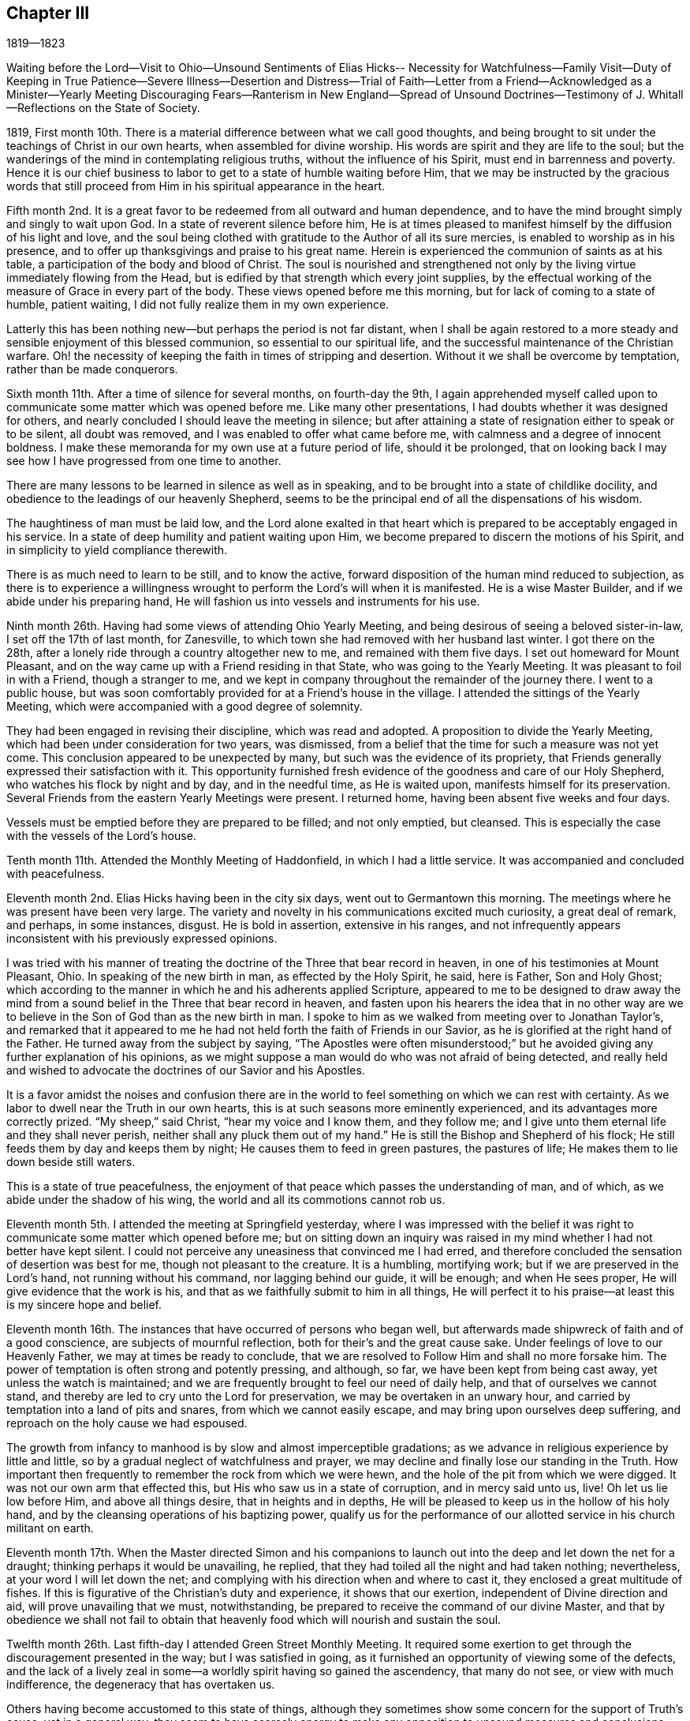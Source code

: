 == Chapter III

1819--1823

Waiting before the Lord--Visit to Ohio--Unsound Sentiments of Elias Hicks--
Necessity for Watchfulness--Family Visit--Duty of Keeping in True Patience--Severe
Illness--Desertion and Distress--Trial of Faith--Letter from a Friend--Acknowledged
as a Minister--Yearly Meeting Discouraging Fears--Ranterism in New England--Spread
of Unsound Doctrines--Testimony of J. Whitall--Reflections on the State of Society.

1819,
First month 10th. There is a material difference between what we call good thoughts,
and being brought to sit under the teachings of Christ in our own hearts,
when assembled for divine worship.
His words are spirit and they are life to the soul;
but the wanderings of the mind in contemplating religious truths,
without the influence of his Spirit, must end in barrenness and poverty.
Hence it is our chief business to labor to get to a state of humble waiting before Him,
that we may be instructed by the gracious words that still
proceed from Him in his spiritual appearance in the heart.

Fifth month 2nd. It is a great favor to be
redeemed from all outward and human dependence,
and to have the mind brought simply and singly to wait upon God.
In a state of reverent silence before him,
He is at times pleased to manifest himself by the diffusion of his light and love,
and the soul being clothed with gratitude to the Author of all its sure mercies,
is enabled to worship as in his presence,
and to offer up thanksgivings and praise to his great name.
Herein is experienced the communion of saints as at his table,
a participation of the body and blood of Christ.
The soul is nourished and strengthened not only by the
living virtue immediately flowing from the Head,
but is edified by that strength which every joint supplies,
by the effectual working of the measure of Grace in every part of the body.
These views opened before me this morning, but for lack of coming to a state of humble,
patient waiting, I did not fully realize them in my own experience.

Latterly this has been nothing new--but perhaps the period is not far distant,
when I shall be again restored to a more steady
and sensible enjoyment of this blessed communion,
so essential to our spiritual life,
and the successful maintenance of the Christian warfare.
Oh! the necessity of keeping the faith in times of stripping and desertion.
Without it we shall be overcome by temptation, rather than be made conquerors.

Sixth month 11th. After a time of silence for several months, on fourth-day the 9th,
I again apprehended myself called upon to communicate
some matter which was opened before me.
Like many other presentations, I had doubts whether it was designed for others,
and nearly concluded I should leave the meeting in silence;
but after attaining a state of resignation either to speak or to be silent,
all doubt was removed, and I was enabled to offer what came before me,
with calmness and a degree of innocent boldness.
I make these memoranda for my own use at a future period of life, should it be prolonged,
that on looking back I may see how I have progressed from one time to another.

There are many lessons to be learned in silence as well as in speaking,
and to be brought into a state of childlike docility,
and obedience to the leadings of our heavenly Shepherd,
seems to be the principal end of all the dispensations of his wisdom.

The haughtiness of man must be laid low,
and the Lord alone exalted in that heart which is
prepared to be acceptably engaged in his service.
In a state of deep humility and patient waiting upon Him,
we become prepared to discern the motions of his Spirit,
and in simplicity to yield compliance therewith.

There is as much need to learn to be still, and to know the active,
forward disposition of the human mind reduced to subjection,
as there is to experience a willingness wrought
to perform the Lord`'s will when it is manifested.
He is a wise Master Builder, and if we abide under his preparing hand,
He will fashion us into vessels and instruments for his use.

Ninth month 26th. Having had some views of attending Ohio Yearly Meeting,
and being desirous of seeing a beloved sister-in-law, I set off the 17th of last month,
for Zanesville, to which town she had removed with her husband last winter.
I got there on the 28th, after a lonely ride through a country altogether new to me,
and remained with them five days.
I set out homeward for Mount Pleasant,
and on the way came up with a Friend residing in that State,
who was going to the Yearly Meeting.
It was pleasant to foil in with a Friend, though a stranger to me,
and we kept in company throughout the remainder of the journey there.
I went to a public house,
but was soon comfortably provided for at a Friend`'s house in the village.
I attended the sittings of the Yearly Meeting,
which were accompanied with a good degree of solemnity.

They had been engaged in revising their discipline, which was read and adopted.
A proposition to divide the Yearly Meeting,
which had been under consideration for two years, was dismissed,
from a belief that the time for such a measure was not yet come.
This conclusion appeared to be unexpected by many,
but such was the evidence of its propriety,
that Friends generally expressed their satisfaction with it.
This opportunity furnished fresh evidence of the goodness and care of our Holy Shepherd,
who watches his flock by night and by day, and in the needful time, as He is waited upon,
manifests himself for its preservation.
Several Friends from the eastern Yearly Meetings were present.
I returned home, having been absent five weeks and four days.

Vessels must be emptied before they are prepared to be filled; and not only emptied,
but cleansed.
This is especially the case with the vessels of the Lord`'s house.

Tenth month 11th. Attended the Monthly Meeting of Haddonfield,
in which I had a little service.
It was accompanied and concluded with peacefulness.

Eleventh month 2nd. Elias Hicks having been in the city six days,
went out to Germantown this morning.
The meetings where he was present have been very large.
The variety and novelty in his communications excited much curiosity,
a great deal of remark, and perhaps, in some instances, disgust.
He is bold in assertion, extensive in his ranges,
and not infrequently appears inconsistent with his previously expressed opinions.

I was tried with his manner of treating the
doctrine of the Three that bear record in heaven,
in one of his testimonies at Mount Pleasant, Ohio.
In speaking of the new birth in man, as effected by the Holy Spirit, he said,
here is Father, Son and Holy Ghost;
which according to the manner in which he and his adherents applied Scripture,
appeared to me to be designed to draw away the mind from a
sound belief in the Three that bear record in heaven,
and fasten upon his hearers the idea that in no other way are
we to believe in the Son of God than as the new birth in man.
I spoke to him as we walked from meeting over to Jonathan Taylor`'s,
and remarked that it appeared to me he had not
held forth the faith of Friends in our Savior,
as he is glorified at the right hand of the Father.
He turned away from the subject by saying,
"`The Apostles were often misunderstood;`" but he
avoided giving any further explanation of his opinions,
as we might suppose a man would do who was not afraid of being detected,
and really held and wished to advocate the doctrines of our Savior and his Apostles.

It is a favor amidst the noises and confusion there are in the
world to feel something on which we can rest with certainty.
As we labor to dwell near the Truth in our own hearts,
this is at such seasons more eminently experienced,
and its advantages more correctly prized.
"`My sheep,`" said Christ, "`hear my voice and I know them, and they follow me;
and I give unto them eternal life and they shall never perish,
neither shall any pluck them out of my hand.`"
He is still the Bishop and Shepherd of his flock;
He still feeds them by day and keeps them by night;
He causes them to feed in green pastures, the pastures of life;
He makes them to lie down beside still waters.

This is a state of true peacefulness,
the enjoyment of that peace which passes the understanding of man, and of which,
as we abide under the shadow of his wing, the world and all its commotions cannot rob us.

Eleventh month 5th. I attended the meeting at Springfield yesterday,
where I was impressed with the belief it was right to
communicate some matter which opened before me;
but on sitting down an inquiry was raised in my
mind whether I had not better have kept silent.
I could not perceive any uneasiness that convinced me I had erred,
and therefore concluded the sensation of desertion was best for me,
though not pleasant to the creature.
It is a humbling, mortifying work; but if we are preserved in the Lord`'s hand,
not running without his command, nor lagging behind our guide, it will be enough;
and when He sees proper, He will give evidence that the work is his,
and that as we faithfully submit to him in all things,
He will perfect it to his praise--at least this is my sincere hope and belief.

Eleventh month 16th. The instances that have occurred of persons who began well,
but afterwards made shipwreck of faith and of a good conscience,
are subjects of mournful reflection, both for their`'s and the great cause sake.
Under feelings of love to our Heavenly Father, we may at times be ready to conclude,
that we are resolved to Follow Him and shall no more forsake him.
The power of temptation is often strong and potently pressing, and although, so far,
we have been kept from being cast away, yet unless the watch is maintained;
and we are frequently brought to feel our need of daily help,
and that of ourselves we cannot stand,
and thereby are led to cry unto the Lord for preservation,
we may be overtaken in an unwary hour,
and carried by temptation into a land of pits and snares,
from which we cannot easily escape, and may bring upon ourselves deep suffering,
and reproach on the holy cause we had espoused.

The growth from infancy to manhood is by slow and almost imperceptible gradations;
as we advance in religious experience by little and little,
so by a gradual neglect of watchfulness and prayer,
we may decline and finally lose our standing in the Truth.
How important then frequently to remember the rock from which we were hewn,
and the hole of the pit from which we were digged.
It was not our own arm that effected this, but His who saw us in a state of corruption,
and in mercy said unto us, live!
Oh let us lie low before Him, and above all things desire, that in heights and in depths,
He will be pleased to keep us in the hollow of his holy hand,
and by the cleansing operations of his baptizing power,
qualify us for the performance of our allotted service in his church militant on earth.

Eleventh month 17th. When the Master directed Simon and his companions to
launch out into the deep and let down the net for a draught;
thinking perhaps it would be unavailing, he replied,
that they had toiled all the night and had taken nothing; nevertheless,
at your word I will let down the net;
and complying with his direction when and where to cast it,
they enclosed a great multitude of fishes.
If this is figurative of the Christian`'s duty and experience, it shows that our exertion,
independent of Divine direction and aid, will prove unavailing that we must,
notwithstanding, be prepared to receive the command of our divine Master,
and that by obedience we shall not fail to obtain that
heavenly food which will nourish and sustain the soul.

Twelfth month 26th. Last fifth-day I attended Green Street Monthly Meeting.
It required some exertion to get through the discouragement presented in the way;
but I was satisfied in going,
as it furnished an opportunity of viewing some of the defects,
and the lack of a lively zeal in some--a worldly spirit having so gained the ascendency,
that many do not see, or view with much indifference,
the degeneracy that has overtaken us.

Others having become accustomed to this state of things,
although they sometimes show some concern for the support of Truth`'s cause,
yet in a general way,
they seem to have scarcely energy to make any
opposition to unsound measures and conclusions;
and thus they drag along, keeping up something of the form,
without knowing the power to be in dominion.
A little service in the second meeting,
opened the way for me from under a cloud which had rested on me for several months.

My way was shut up during that period for any public service,
although I was frequently favored with instructive
openings in relation to the Christian warfare,
and would be almost ready to conclude they were designed for others;
but as I kept patiently waiting for a satisfactory evidence, they gradually disappeared.

These dispensations are comparable to a state of death and burial:
out of which nothing but the same quickening power that reanimated Lazarus,
can raise the soul and qualify it for service in the great cause;
and this He will certainly do, as we endeavor to keep the faith,
waiting upon Him for his appearance.
"`I am the resurrection and the life; he that believes in me, though he were dead,
yet shall he live; and whosoever lives and believes in me, shall never die.`"

The life of these, though not visible to themselves, is hid with Christ in God;
and in these seasons, some may be ready to conclude,
as Martha did respecting her brother, that all hope of restoration to life is lost,
and by this time they have become offensive.
They may suppose that Divine Goodness has seen them unworthy of his gifts,
and consequently He has wholly taken them away.
But let none of the tribulated followers of Christ cast away their confidence in Him.
Although He is called the Lord that hides his face from the house of Jacob,
He has never said to his wrestling seed,
"`Seek you my face in vain;`" but when the end of these necessary baptisms is attained,
He will again appear to their unspeakable comfort, renew their faith,
and clothe them with fresh qualification to sing of his mercies and of his judgments.

1820+++.+++ Third month 30th. The Monthly Meeting having been
brought under religious exercise on account of the frequent
absence of some of the members from many of our meetings,
believed it right to separate a few Friends to take the concern in charge,
and as was opened to visit the objects of it.
When we sat down together, a sense of our weakness and poverty was felt;
but believing that as our dependence was steadily placed upon Him who declared,
that if two of his disciples agreed touching anything they should ask in his name,
it should be done for them of his Father,
He would grant the requisite ability to discharge the duties He required of us,
we proceeded in making the necessary arrangements for the performance of the service;
and so far as I have been a witness, there was reason for humble thankfulness,
for the timely manifestation of his goodness, in covering our hearts with love,
and furnishing matter for the different states of the visited;
with whom we were favored with some seasons of great tenderness.

Sixth month 11th. On reviewing our progress in the above-mentioned visit,
I believe it was peculiarly useful to myself.
It afforded an opportunity of experiencing the gentle openings of Truth,
at times when nothing else could supply ability
to discharge the service which was laid upon us;
thereby strengthening our confidence in the alone Arm of saving help,
and showing that however destitute we may feel,
as we are rightly introduced and engaged in his work,
He will not fail in due season to show Himself strong on the
behalf of his children whose trust is in Him alone.
He will string their bow and cover their heads in the time of every battle,
and cause them to rejoice in his unmerited goodness and condescension.
Oh! that all who are employed in his service, would hold fast their confidence,
not daring to go forth without the evidence of his preparing power,
but firmly possess their souls in patience until the evidence is given;
and then their bow would not be turned backward,
nor would they fail to perform the work to which He has sent them.

For lack of keeping the word of the Lord`'s patience,
how are many warming themselves with sparks of their own kindling,
and thereby not only reaping the reward of poverty and sorrow,
but bringing into disrepute the precious cause,
and the dignified office of a Gospel minister,
in which they profess themselves to have a part.
Neither the most extensively gifted, nor those of the largest experience,
have anything of their own to communicate which can really profit the people.
All must reverently wait upon Him, without whom they can do nothing;
and it is only as He opens the spring and causes it afresh to flow, that any,
the least or the greatest, are authorized and qualified,
to attempt to minister to the states of others.

Sixth month 18th. The Meeting for Sufferings was held on the 16th, which I attended,
having been appointed by the late Yearly Meeting to supply a vacancy.
It was an interesting occasion.
The degree of responsibility which is attached to that body is weighty.
They seem like the guardians of the principles and character of the Society,
in relation to its publications,
and its appearance before the world in vindication of our civil and religious rights,
and the rights of the oppressed who are unable to plead their own cause.

Seventh month 16th. Several weeks past have been a time of
much stripping of all qualification for religious service.
Such seasons are abundantly necessary for me,
in order that I may from real experience and feeling,
become effectually convinced that He who puts forth his own sheep and goes before them,
is the only Source from which ability can be derived for any good word or work.
Nothing so indelibly stamps the conviction of this,
as the withdrawal of his sensible presence.
When this is the case, our situation resembles Mount Gilboa,
where David wished there might be neither dew nor rain, nor fields of offering.

Those seasons would no doubt be shortened if we adhered
faithfully to the Captain of our salvation.
But how apt are we to become weary of a state in
which all our building seems to be taken down,
and all capacity that was heretofore furnished for the work seems to be almost lost.
Were it not for a secret confidence in the Lord`'s unfailing goodness,
the hope of its restoration must be entirely abandoned.
He that walks about as a roaring lion, seeking whom he may devour,
is also not lacking in attempts, through his subtle insinuations,
to destroy the love and unity which has been felt with the brethren,
and which seems the only remaining stay to the tossed mind.
But all bitterness and evil surmising must be purged out,
and we brought to dwell under the covering of that charity which thinks no evil,
and enables to bear patiently the reproaches or unfavorable opinions of others.

Eighth month 21st. Until yesterday I had been silent in our meetings, nearly three months.
My mind has not, through that period, been without encouraging and instructive openings,
but I did not feel authorized to communicate them;
although sometimes almost ready to conclude they
were designed for others as well as myself.
But carefully waiting for a satisfactory evidence of this,
they have been gradually withdrawn,
and the persuasion has generally remained that silence was properly my duty.
Sometimes I thought perhaps I should no more be called on to expose myself in that way,
though I had no reason to doubt the propriety of my previous steps in this work;
yet the floods of temptation were such,
that I had not always kept the faith so as to have my thoughts
sufficiently brought into captivity to the obedience of Christ,
and therefore I should not be favored with a qualification to
advocate the power of Divine Grace in enabling to resist temptation,
and thus tread down the enemy in all his approaches.

Purity of heart is unquestionably a necessary preparation for the Lord`'s work;
and it is an abominable sentiment that a man may
be a minister and servant of Jesus Christ,
while he is trampling upon his holy law written in the heart, serving his own lusts.
We must in a good degree experience the work of regeneration,
before we can expect to be entrusted with his gifts for the edification of the church.
After He has given the gifts, if any man sin we have an advocate with the Father,
even Jesus Christ the righteous, who knew no sin.
In his adorable condescension, He is pleased, upon unfeigned repentance,
to blot out our misses and transgressions, restore us to his favor,
and again clothe with authority to preach the glad tidings of the gospel of salvation.

Ninth month 27th. Several weeks past a malignant fever has prevailed in this city,
which proved mortal in most of the cases.
They were not numerous,
yet it was found necessary to remove the inhabitants
from the neighborhood where it first appeared,
and to fence in the district.
It was a little distance from my store, and on the night of the 26th of last month,
I was attacked with the disease, and confined about twelve days,
greater part of the time to the bed.
Reflecting upon the uncertainty of the result,
and the instances of my unfaithfulness which presented, my situation felt truly awful.
I remembered the description of those who had eaten and drunk in the Lord`'s presence,
partaken of his teachings, and had cast out devils, and performed many wonderful works;
but for lack of keeping their integrity to the end,
received at last the awful sentence of separation from his holy presence.
I seemed to be in company with the spirits of those unfaithful servants.
The sun was turned into darkness and the moon into blood,
the heavens passed away like a scroll,
and every mountain and island was removed out of its place.
The beams of the Sun of righteousness were entirely withdrawn,
and the sentence of death seemed to have gone forth.
All my former experiences were perfectly obliterated,
and there appeared nothing left upon which I could ground any hope of happiness.

After passing several days of darkness, distress and uncertainty,
a glimmer of hope that this was a dispensation for my refinement,
was produced by the presentation of those expressions: "`The kings of the earth,
the great men, and the mighty men, hid themselves.`"
I saw that everything "`high and lifted up,`" had now disappeared,
and I was ready to surrender all that the Lord`'s controversy was with,
if I should be again entrusted with time to perform the
duties that yet remained to fill up my allotted measure.
I think I never passed through a season,
wherein every feeling of Divine good was so entirely removed.
After some time, my hope and confidence in Divine mercy were gradually restored.
Some passages of the Scriptures were opened, and the views I was again favored with,
of the humility and purity indispensably necessary for a minister and servant of Christ,
raised the belief that the Divine hand was still at work.
The language that perhaps "`This sickness was not unto death,
but for the glory of God,`" raised a further hope that I was not cast off;
but that He would again have mercy, and that it would prove the means for preparing me,
more acceptably to come up in his service.
For if these were his fatherly dealings for my purification, though in judgment,
He had not entirely forsaken me,
but in due time would again manifest Himself to my comfort and rejoicing.

A few days after the crisis of the disease, I began to take nourishment,
and when sufficiently restored, went to my brother`'s, at Springfield,
to recover my former strength.

Twelfth month 24th. In the revelations made to the apostle John,
he had a view of those who had come through great tribulation,
and had washed their robes and made them white in the blood of the Lamb.
This vision was corroborative of the testimony of our blessed Lord to his disciples:
"`In the world you shall have tribulation,`" but He immediately adds, "`Be of good cheer,
I have overcome the world.`"
It is in this path the righteous have trodden in all ages,
and it is only by faithfully adhering to the invincible Captain of salvation,
that any of the present or of any succeeding day,
will be enabled to walk in their footsteps.
There are seasons of bitter trial, and dispensations peculiarly abasing,
which are necessary for our humiliation and refinement,
and which we have need to recollect during their operation, are nothing new.
But oh! the reluctance we feel at taking these cups.
How many start aside at the presentation,
and seem determined to walk no more with their Lord.
Such, if they persist, will be cripples all their lives;
they cannot attain to the measure of the stature of the fulness of Divine power,
which He would bestow, where simple obedience accompanies all his requisitions.

In our meeting last fourth-day, the 20th, I felt an intimation to kneel,
which after a time of shrinking, was given up to.
It was such a trial as I had never before experienced.
I was favored to get through,
though under such feelings of great unworthiness and deep mortification,
that afterwards I thought if the elders were to inform me they
were now satisfied I had no part in the ministry,
it would be sufficient to induce me to refrain hereafter from appearing in that way.
Although very little sense of Divine power seemed to accompany my
mind in the performance of what I believed was the Master`'s requiring,
I have not felt anything like condemnation,
but a desire to be more steadily devoted to his service,
that in childlike simplicity I may comply with his commands,
however foolish the work may appear in the eye of worldly
wisdom--this must all be mortified and laid in the dust.

1821, Second month 4th. This morning we had a stranger at our meeting.
In his testimony he told us his mind had been much exercised for several days past,
under a belief that considerable change would be made among us in this place.
Many who were as spiritual fathers and mothers would be removed;
and he wished the younger part of the Society might manifest
the desire Elisha did to continue with his master Elijah,
so as to bear up their hands during their stay amongst us; and that as he did,
we also should be engaged to desire that a double
portion of the good Spirit which had influenced them,
might rest on their successors.

It is consistent with Infinite Wisdom in his dealings with his children,
to strip them at times of the armor which He had furnished for his work,
and to draw their attention to the state of their own minds;
that having been engaged to promote the cultivation of the vineyards of others,
their own may not be neglected.
In this dispensation it is necessary to watch against the feeling of impatience,
so as to be induced to seek after something,
to supply the loss which is experienced by the removal
of that portion of exercise we have had for others,
and in which we have been furnished with suitable matter for them and food for ourselves.
Here it is necessary to keep the faith and the patience of the saints;
in which we shall be enabled to resist temptation,
and be prepared to receive our Lord at his coming,
who will pronounce those servants blessed, whom He shall find watching.

25th. Several days ago,
I had some instructive conversation with my beloved father respecting the ministry,
and the present very depressed state of our religious Society.
The falling away among us of many,
who had been divinely favored with gifts for the edification of the church,
and perfecting the work assigned them,
appeared to me to have produced a slight estimation of these gifts,
and to create the opinion that very little dependence
was to be placed upon those occupying this station;
as such sorrowful evidence had been given of great
instability in some who had made high profession,
and preached much against the defects of others.
He remarked that the degeneracy was not greater than among the Jews;
and yet the prophets, by faithfulness to the Heavenly Leader,
were enabled to stand their ground,
and boldly declare against the corruptions of that day.
That a gift in the ministry was more important than any other.
By living in the gift, keeping daily under religious exercise,
so as to be prepared to act whenever the gift opens any service, and in simplicity,
without creaturely contrivance or adorning, yielding obedience thereto,
we may experience a growth, and be instrumental in building up the waste places of Zion.
On the other hand, if we keep not close to our gifts, we may miss of a growth,
and become the means of introducing a lifeless, windy ministry into the church,
which may bring people into a form of godliness, but without the power.

Fifth month 10th. When we seem a little to have left that
innocency and childlike dependence which is essential to those
who desire to be the faithful companions of a crucified Lord,
He in whom are hid all the treasures of wisdom and knowledge,
sees proper to vary his dispensations in order
to bring back and to show us by experience,
that safety is only to be witnessed through
close watchfulness and entire reliance upon Him.
In our meeting on first-day morning the sixth,
a number of instructive views passed before my mind,
in relation to the fearful condition which those will be found
in who have been living as without God in the world,
when He rises up to judgment and also regarding the
fallacy of cherishing any disposition or practice,
opposed to the humility and self-denial of Christ;
to which seemed applicable his declaration,
"`Every plant which my heavenly Father has not planted shall be rooted up.`"

As has been the case before, these openings disappeared without leaving much impression,
and a time of wrestling with floating thoughts,
in order to get to a place of steady waiting, ensued.
Towards the latter part of the meeting, that expression again came up,
producing the sensation of duty to communicate it,
accompanied with the reluctance to engage in the awful work.
I endeavored to wait for the perturbation to subside, that if anything was said,
it might be with proper deliberation; and when the word seemed to be in my mouth,
I stood up and repeated the above expression of our Savior, with some little addition;
but as I waited in expectation that further matter would be furnished,
as it had been at other times, to my admiration, the prospect died away,
with all ability to say a word.
A declaration of the Most High, respecting his own Divine character presented,
but fearing to utter anything as in his name, without feeling his authority,
and thus be liable to the query, "`Who has required this at your hand?`"
I omitted it and stood silent for some little time,
and then closed with a short observation in reference to the passage I had recited,
and sat down.
I felt quite calm, and, though without seeing how I had missed my way,
concluded the affair had laid me open to criticism, and perhaps just censure;
but I believed it best to submit quietly to all the consequences;
not doubting that if I labored to keep near to Him whom I desired to serve,
it would prove useful in the end.

When an opportunity occurred, I made the enquiry of my beloved parents,
whether they did not think I had missed in some way?
My father, in a tender manner replied, it was best not to dwell too much upon it;
what I had said was not unsound,
and it was our duty to endeavor to keep near to the gift,
and in simplicity to yield to its requiring.
He had found in his services, that to begin low and gradually to rise,
as the opening strengthened, was safest.
This led me to apprehend I had spoken too loudly and strongly,
from a degree of excitement, and that might have been one cause of closing the opening,
if there was no other.
How necessary is it for all who have been in measure cleansed by his sanctifying Word,
carefully to guard against the subtlety of the enemy in all his presentations,
lest they thereby become wounded;
and in the day when they should have on their armor to engage in the Lord`'s cause,
they may find that He is not with them,
as He was wont to be in seasons of greater tenderness,
and more faithful obedience to his will.

After the above event,
I received the following note from a tender-feeling Friend in the ministry:

'`Dear Friend,

If I was capable of feeling with you this morning,
I supposed the opening closed unexpectedly;
and am free to tell you it has several times been my case: when I have risen,
as I thought in the clearness, the opening has suddenly closed,
and I have taken my seat in much self-abasement,
and been brought into deep searching of heart.
But as I have endeavored to yield myself to the all-wise disposal of Him,
who knows the motive for action better than we know it ourselves,
I have found them instructive lessons.
He condescends to make use of the means best calculated to humble our proud natures,
and promote our purification,
and furtherance in the way and work whereunto He has called us;
making us fully sensible from where comes our sufficiency,
that we may draw all our supplies from the alone sure Source of strength and consolation.

For verily the applause or the reproaches of men,
will avail but little in the hour of trial.
I feel my own littleness, and am aware that my experience is small,
but desire your encouragement and preservation in the Truth.

Your affectionate Friend,

S+++.+++ H.

27th. Living near the river,
I have often observed great care is taken by the seamen when they come into port,
to secure their vessels properly at the wharf.
While they are thus riding in deep water, although high winds may arise,
creating much agitation in the unstable element, they remain uninjured.
Equal caution is manifest when they are about taking their departure.

All parts of the rigging are put in complete readiness; the fasts are gradually loosened,
and the proper time is watched to detach the last mooring,
in order to guard against running in contact with other vessels,
and thereby damaging themselves and others.
When they have satisfactorily made the stream,
the commands of the pilot must be strictly
observed to keep from grounding on either shore.
This caution is necessarily observed in vessels of all dimensions,
in proportion to their size and importance.
These circumstances conveyed instruction to me on the subject of the ministry.
When the mind is in a state of rest,
the first openings of Truth may produce a slight
impression of the service to be performed;
or an introduction into a painful labor after the life of Truth,
under a conviction of our inability to do anything for ourselves or others,
may tend to let the mind down into a view of its own weakness.
These sensations seem like loosening it from its moorings,
and beget a willingness to do anything that the Lord may require.
Sometimes these openings are taken away and seem lost,
and are followed with the apprehension they will not reappear.
But He in whose hand the work is, knows when to put forth his own.
He gently brings the concern up with more life and clearness,
until the word is in the mouth,
and we feel released from all impediment to communicate
what the Lord may gradually open before us.

If this preparation is not carefully waited for, either the Gospel may not be preached,
or the instrument labor with pain to himself, or to those who hear him.
It is of great importance to wait for, and to move in the Lord`'s time.
Then shall we be enabled, through humble reliance upon Him,
faithfully and acceptably to comply with all his requirings,
in the prosecution of this truly weighty and awful work.

Sixth month 6th. Last week my brother Thomas and myself, went to John Comfort`'s,
in Bucks county, and attended the Quarterly Meeting held the 31st. The lack of faithful,
skillful standard-bearers, who know how to keep their places in patience,
appeared evident.
A meeting may be easily drawn from a solid, gathered state,
by hasty and unadvised interference and creaturely activity.

Seventh month 26th. There are seasons in which it is peculiarly
needful to profit by the exhortation of Paul to Timothy:
"`You therefore endure hardness as a good soldier of Jesus Christ.`"
We cannot suppose he wished him to become callous and
insensible to the natural effect on his feelings,
of those things which are hard to bear, but that he might attain to that state of quiet,
firm standing, in which he could patiently endure them,
without being in danger of making shipwreck and becoming cast away.
When little encouragement is to be derived from others,
and the soul is closely beset with tossing,
and is tempted to apply to the creature for relief and consolation,
how needful is it to feel after a renewal of the invincible faith,
by which we may be enabled to possess the soul in patience, and to stand still,
confiding in the eternal arm; in the belief that according to his ancient goodness,
the Lord will appear in due time for our help,
and enable us to tread Satan and all his presentations under foot,
and to ascribe unto the Lord God, the power and the glory,
and the right to rule and to reign in the hearts of all his rational creation.

Ninth month 9th. Within the last two months I have passed through several close trials,
which I hope terminated to my advantage.

The enemy of all righteousness seeks to destroy
the precious birth which is of Divine begetting.
It matters not to him by what means and unless those who are
the disciples of Christ keep steadily upon the watch,
he may even delude them under the pretext of religious
concern for the preservation of an individual,
to speak of his defects, or to represent actions which he has done innocently,
in such a manner to another, as to create an unfavorable prejudice against him,
and thereby block up his way for the free exercise of his gift.
What mischief would be prevented, if the Divine exhortation was always complied with,
under the clothing of a restoring spirit: "`If your brother shall trespass against you,
go and tell him his fault between you and him alone.`"
Many surmises respecting actions and motives would prove unfounded,
and the precious unity of the Spirit be preserved and strengthened.
But through all my besetments and plungings, gracious Goodness was near,
and manifested itself for my help; and when the tempest beat high,
at times the Master commanded a calm;
furnishing renewed ability to rise above all the swellings and raging of the enemy,
and to put my trust in Him alone, who tenderly watches over his flock,
and preserves it by day and by night.

16th. The goodness and mercy of our Heavenly Father are
often manifested in visiting us with his love and life,
even at times when we have not as faithfully kept his command as we should;
giving us a share of the work in his vineyard,
and thereby engaging us to bow before Him in gratitude and humility.
What cause have we reverently to acknowledge his long suffering and kindness toward us,
in plucking our feet out of the miry clay,
and setting them upon a Rock that is higher than we, again establishing our goings,
and putting a new song into our mouths,
even praises to his great and everlastingly worthy name.
I feel desirous to increase in dedication and obedience to Him;
so that everything that denies may be escaped,
and my heart be made and preserved a temple for his holiness to dwell in.

1822,
Second month 3rd. The Monthly Meeting having recommended me to the care of
the Quarterly Meeting of Ministers and Elders in the Eleventh month last,
after holding the subject under its consideration,
I was yesterday acknowledged a minister by that meeting,
and acquainted with its conclusion this morning, by two Friends,
nominated for the purpose.
No station in the church will exempt us from temptation.
Poverty has been my clothing,
and the evil one has not been lacking in his
presentations in order to draw the mind from the watch,
and render it unfit for the reception of heavenly good.

Third month 1st. The ministry of the Gospel is a deep and weighty work.
Many baptisms and mortifications are often necessary,
to prepare the creature to minister altogether from the gift,
and unreservedly to attribute the praise and the
power to Him from whom alone it is derived,
and to whom it belongs.

These dispensations are ungrateful to our natural feelings.
Abasement and insufficiency in ourselves, manifested to the view of others,
seem the opposite of that ability with which the creature delights to be furnished,
and which the great Head of the church, at times, graciously affords,
but for wise purposes, also sees proper to withhold in a great degree,
even when a necessity is imposed to stand forth in the work.
In such case it is difficult to see the right stepping stones;
and if we do not abide under the cross, we may utter what He does not give;
which confuses the mind, exposes our impotence, and fails to profit the people.
I think this was my own case, in some measure, about two weeks back.
It had a humbling effect, producing conviction of my utter incapacity for the work,
only as the Lord is pleased renewedly to endow with
fresh qualification and matter for the service.

Fourth month 21st. During the past week was held our Yearly Meeting.
On the previous seventh-day I attended that for ministers and elders,
the first Select Meeting I have sat in.
The answers to the queries would indicate a sound substantial ministry among us;
but it is sorrowful to believe that they do not all give a just view of its state.
There is much passed off upon the people for Gospel ministry,
which is no better than the divination of man,
having its origin in his will and contrivance.
Many are deceived with it,
for lack of having access themselves to that which is within the veil,
and would give a true sense of what is, and what is not of the pure Truth.

While the minds of people are outward, looking for words,
and ministers are not careful steadfastly to keep in their tents,
until the true Shepherd puts forth and goes before,
but are seeking to gratify the itching ear and their own unruly tongues,
we shall have a ministry of words;
which though amusing to the multitude and tickling the vanity of the preacher,
will eventually land both in confusion and barrenness.

Our beloved Friend, George Withy, from Frenchay, near Bristol, England, was with us,
and faithfully bore testimony to the ancient foundation
on which the Church of Christ is built,
and to the doctrines of the everlasting Gospel;
cautioning Friends against airy flights into the region of speculation;
and declaring that however some may soar, as among the stars,
or build their nests as with the eagles, the Lord in his time would bring them down,
and lay their honor, (if honor it might be called,) in the dust.
It was now a time of peculiar trial, permitted to come upon us;
but as we dwelt in the everlasting patience, the time would again come,
when the Lord would take his work into his own hands, and it should again be said,
"`The Lord`'s power is over all.`"

We got through the business of the meeting for discipline in a pretty satisfactory manner.
In all the sittings a degree of weight and solemnity was felt,
although in one a spirit of darkness got up, through the unadvised interference of a few,
as well as the unsavory doctrine one of them held forth.
Several important subjects were brought before the meeting.
A committee, which had been appointed to visit the Quarterly and Monthly Meetings,
made an explicit report of the state of things within our borders,
exhibiting evidence of great declension from the life and power we make profession of.
The propriety of endeavoring to advance our testimony against the distillation,
trading in and retailing of spirituous liquors,
was called into view by a minute from Maddonfield Quarterly Meeting,
and the subject was recommended to the weighty attention of subordinate meetings,
which were desired to report the result of their labors.

Seventh month 17th. Under an apprehension it would be proper
for me to attend the meeting at the Twelfth Street house,
last first-day morning, I went to it.
It was a trial, but being desirous to be wherever it was my place,
I gave up to the impression, though not without various thoughts how it might terminate.
In the course of the meeting,
there seemed to me much lack of a real sensibility on
the important object for which we had convened.
The minds of some seemed outward,
and destitute of that travail and exercise of spirit which must be maintained,
in order to experience the arising of Divine life and virtue in themselves.
As these thoughts and sensations continued with me much of the time,
I believed it right to stand up, and as it might be opened before me,
express the views we hold of the nature of Divine worship,
and the requisite preparation for its right performance.
There was something of the openings of Divine life experienced;
but not keeping sufficiently low, I got, as I apprehended afterward,
a little from the gift, and expressed a sentence or two, which though sound,
yet lacked the savor of life;
and on sitting down I was apprehensive that very little
baptizing influence had accompanied my testimony.

I was almost a stranger in the meeting, having but seldom attended it,
and felt mortified and concerned lest I was
instrumental in ministering to a state of death,
painful to those who are preserved alive in the Truth.
On returning home and reflecting upon what had passed,
I gave way to the suggestions of the evil-one to such degree,
that I became carried away with his insinuations.
My pride was mortified with the belief,
that those at meeting must have seen my inability for the work,
and I concluded it was evident I was unfit for the ministry.
Under much distress, and fear lest I might be drawn from the true foundation,
my secret petitions, through an interval of tenderness, were put up,
that He who only could preserve from falling, would be round about,
and still keep the swellings of temptations from overpowering me.
I hope the instruction conveyed under this occurrence will not be soon forgotten.
The repetition of such is very undesirable to the unmortified pride of man,
and doubtless would be less frequent if we dwelt in the valley of humility,
keeping a watch over that tendency in us to be exalted by the favors conferred;
not to feed our pride, but for the honor of his great Name who immediately bestows them,
and for the advancement of his cause in the earth.

About a week afterward I met a beloved elderly Friend,
and told him of the distress I had passed through,
from the apprehension that my appearance at their
meeting was not accompanied with the savor of life,
as gospel ministry ought to be.
He was very tender of me,
and gave me to understand that it had not given him any uneasiness.
So I hoped that, in part, my distress had been produced through the buffetings of Satan.

Ninth month 17th. In the course of the last five years,
a few members of our religious Society in the Eastern States,
having indulged a disposition to think themselves wise above what is written,
fell into the practice of spiritualizing many parts of
the Holy Scriptures which have a literal meaning.

Differing from their Friends respecting some passages,
and imagining they had attained to greater light and experience,
they pretended that as every one had the light in himself,
their supposed revelations were not to be submitted to the judgment of others,
as any criterion of their correctness.
Their pretensions were plausible in the view of those
who were unacquainted with the delusions of Satan,
and as they could make long speeches with feigned words and high sounding sentiments,
they deceived some into the opinion that they were to revive
the ancient principles and spirituality of the Society;
from which, they averred, it had now lamentably degenerated.
At first their real sentiments were much concealed;
but as they became exalted in their own conceit, and the childlike state,
in which alone there is safety, was lost, they grew more bold,
their errors more apparent, and they denounced the Society generally, as corrupt;
and some went so far as to pronounce individuals as cursed.
They were labored with by their friends for their preservation and recovery,
but to little effect; they alleged that they could see the states of others,
but such were their attainments, that others could not comprehend them.

All kind of restraint was irksome.
They pronounced the discipline mere tradition,
and useless to those who had a spiritual guide;
meetings of ministers and elders were compared to synagogues of Satan,
where the power and influence of mystery Babylon were peculiarly exerted.
Thus a disposition was openly manifested wholly to disregard the order of the Society,
and to set at defiance the government and subordination which must be maintained,
to preserve a religious body from anarchy and confusion.

Several of those people having run out in principle, and in their unbecoming conduct,
given great disturbance to some meetings, they were finally disowned.
But the delusive spirit which actuated those persons,
was not slain or banished from our borders.
It is covertly at work in other Yearly Meetings, sowing the seeds of disorganization,
and laboring to destroy the faith of the members
in the fundamental doctrines of the gospel,
as laid down in the New Testament,
and professed and fully believed by our religious Society from its rise.
And what adds to the mournful consideration, is,
that many who have been divinely visited, and in measure obedient to the visitation,
do not believe this to be the case; but are giving their strength to that spirit,
which it is much to be feared has gained the ascendancy
in some persons of influence in the Society.

Efforts have been made to lay waste the faith of Friends,
in the divinity and atonement of our Lord Jesus Christ,
and in the Divine authority of the Holy Scriptures;
doubtless for the purpose of destroying them as a test of doctrines,
and to make way for the introduction and more easy spread of infidel sentiments.

The qualifications and authority, which through long faithfulness to the Truth,
have been given to some by the blessed Head of the church,
for the care and edification of others, are by these unsound and disaffected members,
considered an arbitrary assumption of power.
Although well acquainted with the leadings of the true Shepherd,
if such experienced Friends unite in opposing the disorganizing
attempts of the enemies of wholesome government and sound doctrine,
they are considered as dangerous to the religious liberty of the members of the Society;
while their concern and labor are designed to guard it
from licentiousness of principle and practice.

It is a time of peculiar trial,
in which it is truly needful for every sincere-hearted
disciple to have his loins girded and light burning,
waiting and watching for the coming of his Lord.
Unless our hearts are kept pure and faithful to Him,
we shall not be prepared to meet Him at his coming; and it is only when He appears,
that ability is received to advocate his cause availingly,
and to exalt the Truth and its blessed testimonies, over all unruly spirits.

Eleventh month 20th. Last first-day I attended Darby Meeting.
The advantages of a humble, dedicated state of mind,
carefully leaning on the gentle openings of the Shepherd of Israel, were experienced,
to my comfort and the renewal of faith in his goodness and all-sufficiency.

Twelfth month 14th. Elias Hicks having been set
at liberty by his Monthly and Quarterly Meetings,
to visit parts of our Yearly Meeting, and to attend Baltimore Yearly Meeting,
he arrived in Philadelphia the 7th of this month.

The following testimony was drawn up by Joseph Whitall,
a minister who was remarkably well versed in the doctrines of our religious Society,
as set forth by Robert Barclay, and other ancient Friends,
and a most firm and steadfast believer in them:

"`Having attended the last Yearly Meeting at New York, I heard Elias Hicks declare,
in a public testimony, in a large meeting in the North House,
that '`The same power that made Christ a Christian must make us Christians;
and the same power that saved Him must save us.`'
Being very uneasy with the doctrine,
I took a private opportunity to state to him my uneasiness.
I informed him that for several years,
reports had been in circulation unfavorable towards him, and that on those occasions,
I had vindicated his character, from a belief that he must have been misrepresented;
until last fall I met with a piece in writing, said to be from his pen,
in which he called Christ the Jewish Messiah; that He was only the Savior of the Jews;
and that He was not the Son of God, till after the baptism by John,
and the descent of the Holy Ghost.
To this I offered my objections as unscriptural; but he justified them.
He also declared that he considered it a matter of the greatest
encouragement to believe that Christ was no more than a man,
for if he were anything more, it would destroy the effect of his example to him.
He admitted that he had not, till of latter time,
held up the doctrine that Christ was liable to fall like other men.

When I quoted the testimony of John, that the Word was made flesh,
(or took on flesh,) he said it was impossible.
I offered my sentiment, that if he persisted in preaching these doctrines,
so contrary to the Scriptures, and the testimony of our ancient Friends,
it would produce one of the greatest schisms that had ever happened.
He allowed it would produce a schism, but that it would soon be over,
for he believed his doctrine must and would prevail.
Seeing that we differed so widely in sentiment on these points,
I proposed to him to have a few solid Friends, ministers and elders, convened,
that a discussion might be had; but he would not consent thereto;
saying that he was so confirmed in his sentiments, that he should persevere therein,
let the consequences be what they might.`"

Signed, Joseph Whitall.

Philadelphia, Twelfth month 12th, 1822.

On fifth-day, the 19th, E. Hicks attended Green Street Meeting;
said much that was very exceptionable,
as it evidently tended to lower our Savior to an equality with his servants,
and also to lessen the authority of the Holy Scriptures.

Twelfth month 26th. E. Hicks left the city yesterday morning.
It seemed removing a weight of anxiety from our minds,
and if his principles would vanish as easily, the relief would be still more complete.

1823,
First month 5th. It is mournful to reflect upon
the present state of our religious Society,
in many places.
While there is preserved a large body of substantial Friends, many others,
deeply immersed in the love of the world, the desire of ease and outward greatness,
and lacking in religious depth, are degenerated from that purity of heart,
and well-founded zeal for the support of our principles and Christian testimonies,
which so conspicuously appeared amongst our primitive Friends.

Their principles, and testimonies were dearer to them than all temporal accommodations,
liberty, or life itself.
Being preserved in a state of living faith and devotion to Christ Jesus,
their Lord and Master,
they were made quick in discerning the approach of the enemy in his most insidious forms;
and they kept their eye inward to the Lord.
Through his baptizing power,
they were united together in bearing a faithful protest
against the devices of Satan and his agents,
and were thus rendered instrumental in warning and
preserving the flock from his desolating ravages.
But weakness and blindness have so overtaken many at this day,
that they seem scarcely to know their own religious principles,
and not being circumcised in heart and ears, are carried away with the sophistry of some,
who through self-conceit and dependence upon their powers as men,
have gone about disseminating their unsound views;
much to the grief of those yet preserved as a righteous seed,
and greatly to the injury of the inexperienced in the work of regeneration,
and of the general welfare of the body at large.

When we hear that sentiments degrading to the divinity of our Lord Jesus Christ,
and the Divine authority of the Holy Scriptures,
are not only openly delivered from our galleries, and their unsoundness unnoticed,
but contended for as being real gospel ministry, even by ministers and elders,
it may be said the signs of the times are awfully portentous.
What the effects of these things may be, is not yet manifest, though, I believe,
all such persons, with their anti-christian sentiments, will be laid low.
It may be permitted, as a scourge, to go through the Society,
in order to discover the foundations we are severally building upon,
and who those are that prefer Jerusalem to their chief joy.
Certainly, the devastations of this spirit, and its doctrines, will be great,
and the sufferings of those who stand firm against it will be proportionally severe.
But if we can be favored to keep our habitations in the immutable Truth,
the storm will beat against us in vain, to destroy the faith;
and when the tribulation of those days is overpast, like Noah,
released from his confinement, we also,
in a feeling of the abatement of the floods of trial and deep suffering,
will be permitted to offer the sacrifice of thanksgiving and praise,
from hearts contrited under a sense of the Lord`'s goodness and care over us.

